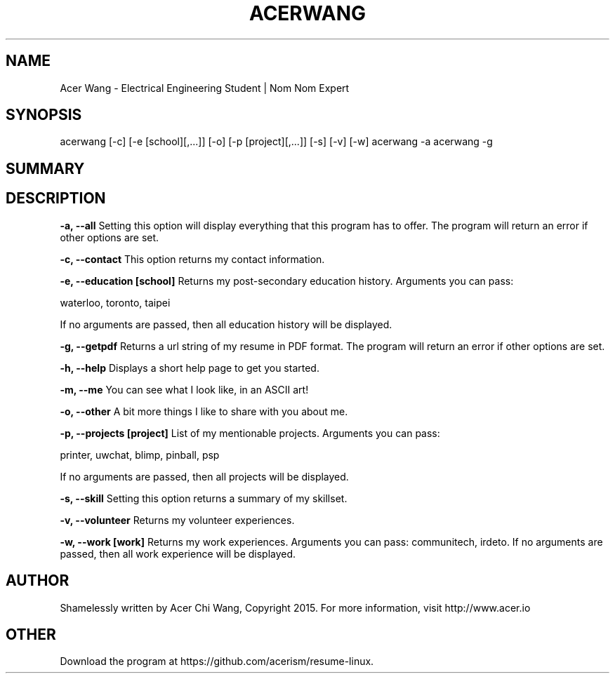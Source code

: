 .TH ACERWANG 7
.SH NAME
Acer Wang \- Electrical Engineering Student | Nom Nom Expert
.SH SYNOPSIS
acerwang [-c] [-e [school][,...]] [-o] [-p [project][,...]] [-s] [-v] [-w]
acerwang -a
acerwang -g
.SH SUMMARY
.SH DESCRIPTION
.B -a, --all
Setting this option will display everything that this program has to offer.
The program will return an error if other options are set.

.B -c, --contact
This option returns my contact information.

.B -e, --education [school]
Returns my post-secondary education history.
Arguments you can pass:

waterloo, toronto, taipei

If no arguments are passed, then all education history will be displayed.

.B -g, --getpdf
Returns a url string of my resume in PDF format. The program will return an error if other options are set.

.B -h, --help
Displays a short help page to get you started.

.B -m, --me
You can see what I look like, in an ASCII art!

.B -o, --other
A bit more things I like to share with you about me.

.B -p, --projects [project]
List of my mentionable projects.
Arguments you can pass:

printer, uwchat, blimp, pinball, psp

If no arguments are passed, then all projects will be displayed.

.B -s, --skill
Setting this option returns a summary of my skillset.

.B -v, --volunteer
Returns my volunteer experiences.

.B -w, --work [work]
Returns my work experiences. Arguments you can pass: communitech, irdeto. If no arguments are passed, then all work experience will be displayed.
.SH AUTHOR
Shamelessly written by Acer Chi Wang, Copyright 2015. For more information, visit http://www.acer.io
.SH OTHER
Download the program at https://github.com/acerism/resume-linux.